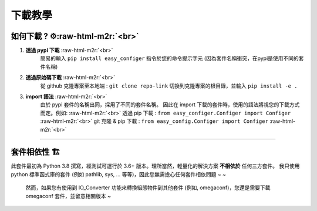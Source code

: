 .. role:: raw-html-m2r(raw)
   :format: html

下載教學
=============


如何下載 ? ⚙️\ :raw-html-m2r:`<br>`
^^^^^^^^^^^^^^^^^^^^^^^^^^^^^^^^^^^^^^^^^^^

#. **透過 pypi 下載** :raw-html-m2r:`<br>`
    簡易的輸入 ``pip install easy_configer`` 指令於您的命令提示字元 (因為套件名稱衝突，在pypi是使用不同的套件名稱)
#. **透過原始碼下載** :raw-html-m2r:`<br>`
    從 github 克隆專案至本地端 : ``git clone repo-link`` 
    切換到克隆專案的根目錄，並輸入 ``pip install -e .``
#. **import 語法** :raw-html-m2r:`<br>`
    由於 pypi 套件的名稱出同，採用了不同的套件名稱。
    因此在 import 下載的套件時，使用的語法將視您的下載方式而定。例如: :raw-html-m2r:`<br>`
    透過 pip 下載 : ``from easy_configer.Configer import Configer`` :raw-html-m2r:`<br>`
    git 克隆 & pip 下載 : ``from easy_config.Configer import Configer`` :raw-html-m2r:`<br>`

----

套件相依性 🏗️
^^^^^^^^^^^^^^^^^^

此套件最初為 Python 3.8 撰寫，經測試可運行於 3.6+ 版本。理所當然，輕量化的解決方案 **不相依於** 任何三方套件。
我只使用 python 標準函式庫的套件 (例如 pathlib, sys, ... 等等)，因此您無需擔心任何套件相依問題 ~ ~

..

   然而，如果您有使用到 IO_Converter 功能來轉換組態物件到其他套件 (例如, omegaconf)，您還是需要下載 omegaconf 套件，並留意相關版本 ~
